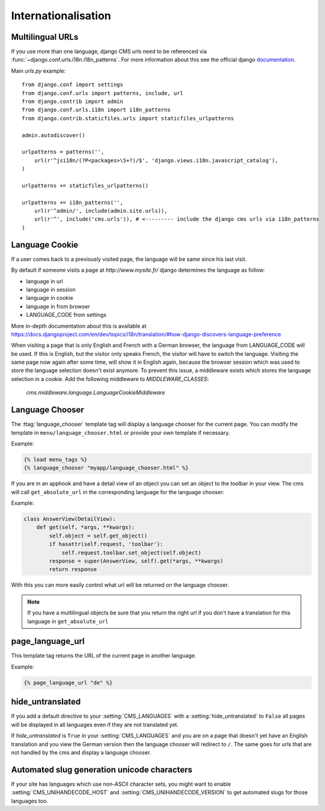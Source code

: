####################
Internationalisation
####################


*****************
Multilingual URLs
*****************

If you use more than one language, django CMS urls need
to be referenced via :func:`~django.conf.urls.i18n.i18n_patterns`. For more information about this see the
official django `documentation`_.

Main `urls.py` example::

    from django.conf import settings
    from django.conf.urls import patterns, include, url
    from django.contrib import admin
    from django.conf.urls.i18n import i18n_patterns
    from django.contrib.staticfiles.urls import staticfiles_urlpatterns

    admin.autodiscover()

    urlpatterns = patterns('',
        url(r'^jsi18n/(?P<packages>\S+?)/$', 'django.views.i18n.javascript_catalog'),
    )

    urlpatterns += staticfiles_urlpatterns()

    urlpatterns += i18n_patterns('',
        url(r'^admin/', include(admin.site.urls)),
        url(r'^', include('cms.urls')), # <--------- include the django cms urls via i18n_patterns
    )


.. _documentation: https://docs.djangoproject.com/en/dev/topics/i18n/translation/#internationalization-in-url-patterns

***************
Language Cookie
***************

If a user comes back to a previously visited page, the language will be same since his last visit.

By default if someone visits a page at `http://www.mysite.fr/` django determines the language as follow:

- language in url
- language in session
- language in cookie
- language in from browser
- LANGUAGE_CODE from settings

More in-depth documentation about this is available at
https://docs.djangoproject.com/en/dev/topics/i18n/translation/#how-django-discovers-language-preference

When visiting a page that is only English and French with a German browser, the language from LANGUAGE_CODE will be used.
If this is English, but the visitor only speaks French, the visitor will have to switch the language.
Visiting the same page now again after some time, will show it in English again, because the browser session which was
used to store the language selection doesn't exist anymore. To prevent this issue, a middleware exists which stores the
language selection in a cookie. Add the following middleware to `MIDDLEWARE_CLASSES`:

    `cms.middleware.language.LanguageCookieMiddleware`

****************
Language Chooser
****************

The :ttag:`language_chooser` template tag will display a language chooser for the
current page. You can modify the template in ``menu/language_chooser.html`` or
provide your own template if necessary.

Example:

.. code-block:: html+django

    {% load menu_tags %}
    {% language_chooser "myapp/language_chooser.html" %}



If you are in an apphook and have a detail view of an object you can
set an object to the toolbar in your view. The cms will call ``get_absolute_url`` in
the corresponding language for the language chooser:

Example:

.. code-block:: html+django

    class AnswerView(DetailView):
        def get(self, *args, **kwargs):
            self.object = self.get_object()
            if hasattr(self.request, 'toolbar'):
                self.request.toolbar.set_object(self.object)
            response = super(AnswerView, self).get(*args, **kwargs)
            return response


With this you can more easily control what url will be returned on the language chooser.

.. note::

    If you have a multilingual objects be sure that you return the right url if you don't have
    a translation for this language in ``get_absolute_url``

*****************
page_language_url
*****************

This template tag returns the URL of the current page in another language.

Example:

.. code-block:: html+django

    {% page_language_url "de" %}


******************
hide_untranslated
******************

If you add a default directive to your :setting:`CMS_LANGUAGES` with a :setting:`hide_untranslated` to ``False``
all pages will be displayed in all languages even if they are
not translated yet.

If `hide_untranslated`  is ``True`` in your :setting:`CMS_LANGUAGES`
and you are on a page that doesn't yet have an English translation and you view
the German version then the language chooser will redirect to ``/``. The same
goes for urls that are not handled by the cms and display a language chooser.

********************************************
Automated slug generation unicode characters
********************************************

If your site has languages which use non-ASCII character sets, you might want
to enable :setting:`CMS_UNIHANDECODE_HOST` and :setting:`CMS_UNIHANDECODE_VERSION`
to get automated slugs for those languages too.


